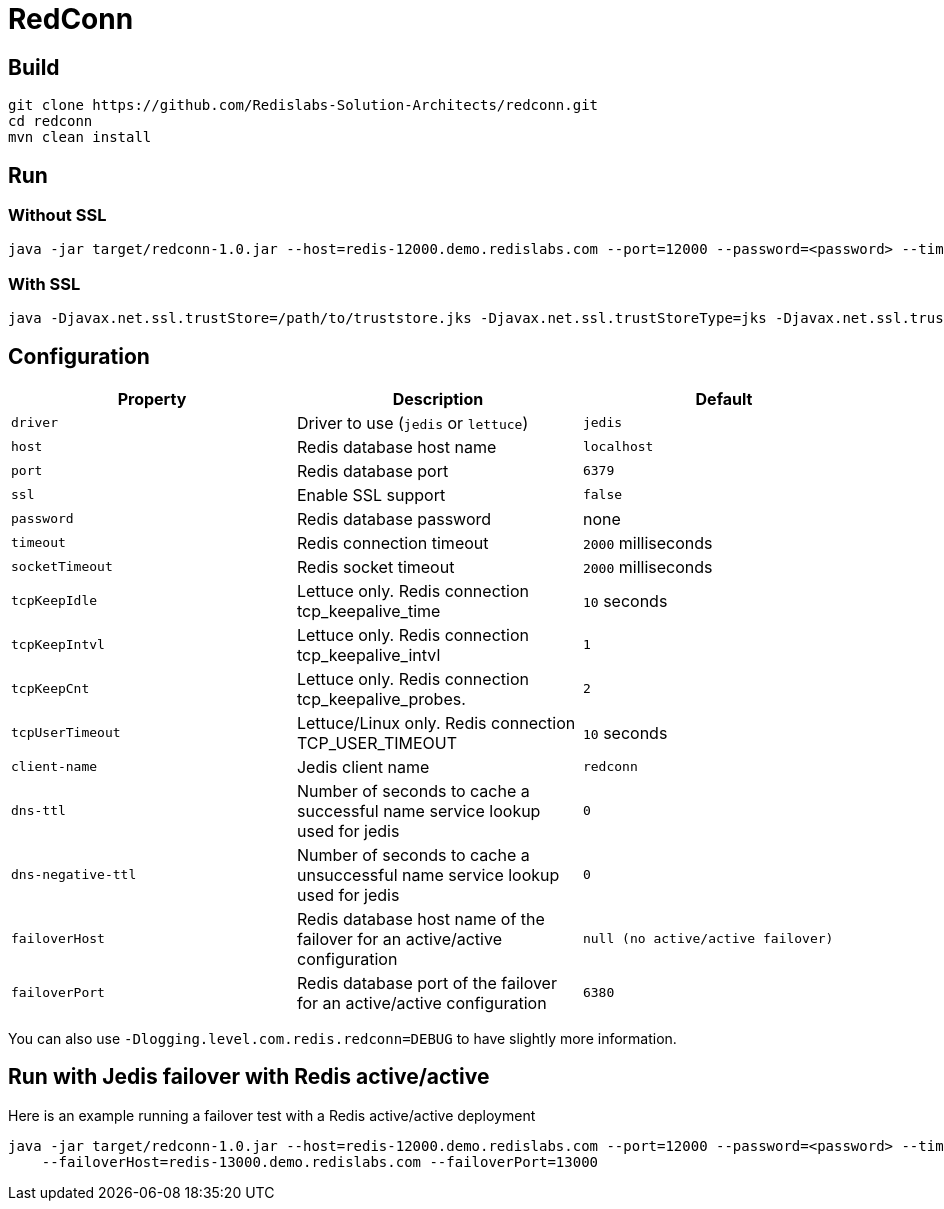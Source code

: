 RedConn
=======

== Build

----
git clone https://github.com/Redislabs-Solution-Architects/redconn.git
cd redconn
mvn clean install
----

== Run

=== Without SSL
-----
java -jar target/redconn-1.0.jar --host=redis-12000.demo.redislabs.com --port=12000 --password=<password> --timeout=500
-----


=== With SSL
-----
java -Djavax.net.ssl.trustStore=/path/to/truststore.jks -Djavax.net.ssl.trustStoreType=jks -Djavax.net.ssl.trustStorePassword=<password> -Djavax.net.ssl.keyStore=/path/to/keystore.p12 -Djavax.net.ssl.keyStoreType=pkcs12 -Djavax.net.ssl.keyStorePassword=<password> -jar target/redconn-1.0.jar --host=redis-12000.demo.redislabs.com --port=12000 --password=<password> --ssl=true --timeout=500
-----

== Configuration

|===
|Property |Description |Default

|`driver`
|Driver to use (`jedis` or `lettuce`)
|`jedis`

|`host`
|Redis database host name
|`localhost`

|`port`
|Redis database port
|`6379`

|`ssl`
|Enable SSL support
|`false`

|`password`
|Redis database password
|none

|`timeout`
|Redis connection timeout
|`2000` milliseconds

|`socketTimeout`
|Redis socket timeout
|`2000` milliseconds

|`tcpKeepIdle`
|Lettuce only. Redis connection tcp_keepalive_time
|`10` seconds

|`tcpKeepIntvl`
|Lettuce only. Redis connection tcp_keepalive_intvl
|`1`

|`tcpKeepCnt`
|Lettuce only. Redis connection tcp_keepalive_probes.
|`2`

|`tcpUserTimeout`
|Lettuce/Linux only. Redis connection TCP_USER_TIMEOUT
|`10` seconds

|`client-name`
|Jedis client name
|`redconn`

|`dns-ttl`
|Number of seconds to cache a successful name service lookup used for jedis
|`0`

|`dns-negative-ttl`
|Number of seconds to cache a unsuccessful name service lookup used for jedis
|`0`

|`failoverHost`
|Redis database host name of the failover for an active/active configuration
|`null (no active/active failover)`

|`failoverPort`
|Redis database port of the failover for an active/active configuration
|`6380`


|===

You can also use `-Dlogging.level.com.redis.redconn=DEBUG` to have slightly more information.

== Run with Jedis failover with Redis active/active

Here is an example running a failover test with a Redis active/active deployment
-----
java -jar target/redconn-1.0.jar --host=redis-12000.demo.redislabs.com --port=12000 --password=<password> --timeout=500 \
    --failoverHost=redis-13000.demo.redislabs.com --failoverPort=13000
-----